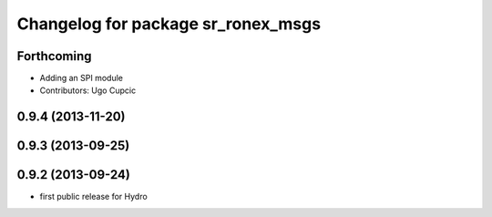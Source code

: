 ^^^^^^^^^^^^^^^^^^^^^^^^^^^^^^^^^^^
Changelog for package sr_ronex_msgs
^^^^^^^^^^^^^^^^^^^^^^^^^^^^^^^^^^^

Forthcoming
-----------
* Adding an SPI module
* Contributors: Ugo Cupcic

0.9.4 (2013-11-20)
------------------

0.9.3 (2013-09-25)
------------------

0.9.2 (2013-09-24)
------------------
* first public release for Hydro
